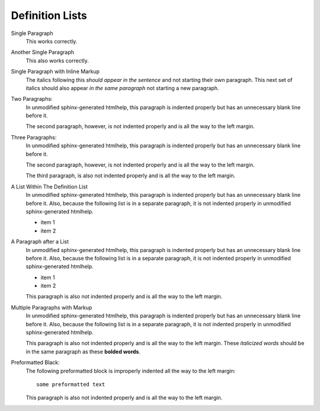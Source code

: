 ****************
Definition Lists
****************


Single Paragraph
    This works correctly.
Another Single Paragraph
    This also works correctly.
Single Paragraph with Inline Markup
    The italics following this *should appear in the sentence* and not starting
    their own paragraph.  This next set of italics should also appear *in the
    same paragraph* not starting a new paragraph.
Two Paragraphs:
    In unmodified sphinx-generated htmlhelp, this paragraph is indented
    properly but has an unnecessary blank line before it.
    
    The second paragraph, however, is not indented properly and is all the way
    to the left margin.
Three Paragraphs:
    In unmodified sphinx-generated htmlhelp, this paragraph is indented
    properly but has an unnecessary blank line before it.
    
    The second paragraph, however, is not indented properly and is all the way
    to the left margin.
    
    The third paragraph, is also not indented properly and is all the way
    to the left margin.
A List Within The Definition List
    In unmodified sphinx-generated htmlhelp, this paragraph is indented
    properly but has an unnecessary blank line before it.  Also, because the
    following list is in a separate paragraph, it is not indented properly in
    unmodified sphinx-generated htmlhelp.
    
    * item 1
    * item 2
A Paragraph after a List
    In unmodified sphinx-generated htmlhelp, this paragraph is indented
    properly but has an unnecessary blank line before it.  Also, because the
    following list is in a separate paragraph, it is not indented properly in
    unmodified sphinx-generated htmlhelp.
    
    * item 1
    * item 2
    
    This paragraph is also not indented properly and is all the way to the
    left margin.
Multiple Paragraphs with Markup
    In unmodified sphinx-generated htmlhelp, this paragraph is indented
    properly but has an unnecessary blank line before it.  Also, because the
    following list is in a separate paragraph, it is not indented properly in
    unmodified sphinx-generated htmlhelp.
    
    This paragraph is also not indented properly and is all the way to the left
    margin.  These *italicized words* should be in the same paragraph as these
    **bolded words**.
Preformatted Black:
    The following preformatted block is improperly indented all the way to the
    left margin::
    
        some preformatted text
    
    This paragraph is also not indented properly and is all the way to the
    left margin.
